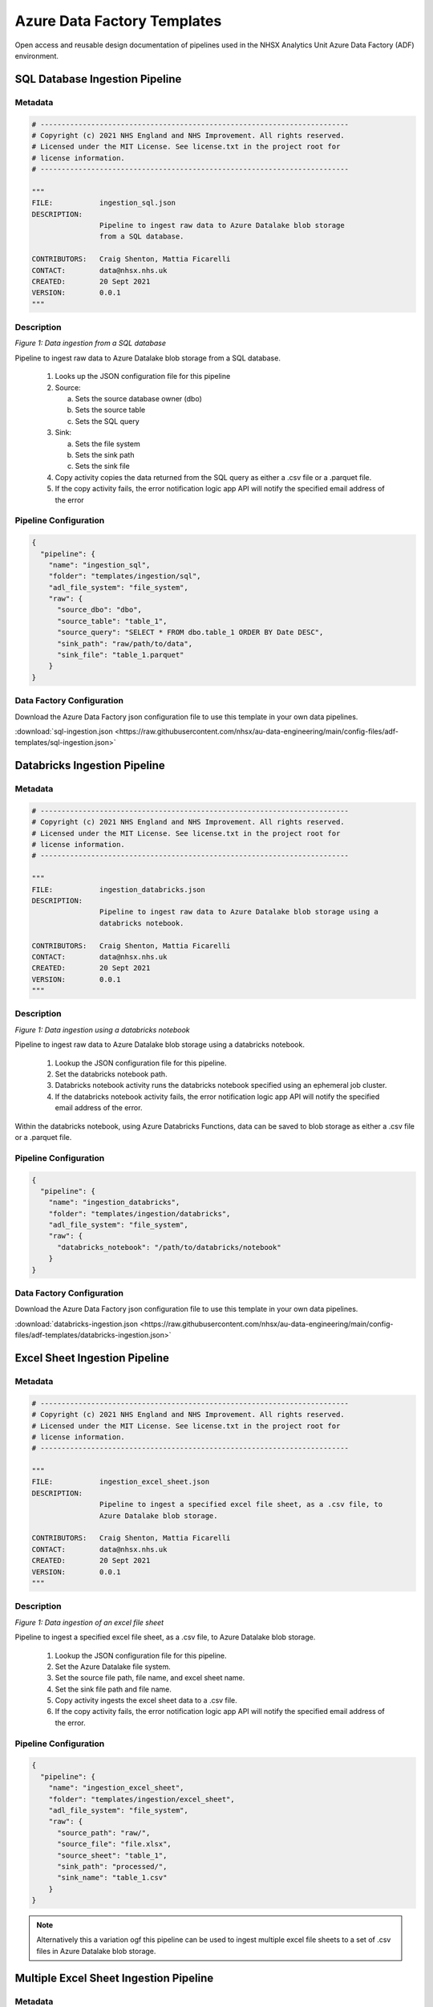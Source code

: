 ****************************
Azure Data Factory Templates 
****************************

Open access and reusable design documentation of pipelines used in the NHSX Analytics Unit Azure Data Factory (ADF) environment.

SQL Database Ingestion Pipeline
===============================

Metadata
--------

.. code:: python

    # -------------------------------------------------------------------------
    # Copyright (c) 2021 NHS England and NHS Improvement. All rights reserved.
    # Licensed under the MIT License. See license.txt in the project root for
    # license information.
    # -------------------------------------------------------------------------

    """
    FILE:           ingestion_sql.json
    DESCRIPTION:
                    Pipeline to ingest raw data to Azure Datalake blob storage
                    from a SQL database.

    CONTRIBUTORS:   Craig Shenton, Mattia Ficarelli
    CONTACT:        data@nhsx.nhs.uk
    CREATED:        20 Sept 2021
    VERSION:        0.0.1
    """

Description
-----------

.. image:: _static/img/pipeline_temps/sql-ingest.png
  :width: 600
  :alt: Data ingestion from a SQL database
*Figure 1: Data ingestion from a SQL database*

Pipeline to ingest raw data to Azure Datalake blob storage from a SQL database.

 1. Looks up the JSON configuration file for this pipeline
 2. Source:

    a. Sets the source database owner (dbo)
    b. Sets the source table
    c. Sets the SQL query

 3. Sink:

    a. Sets the file system
    b. Sets the sink path
    c. Sets the sink file

 4. Copy activity copies the data returned from the SQL query as either a .csv file or a .parquet file.
 5. If the copy activity fails, the error notification logic app API will notify the specified email address of the error

Pipeline Configuration
----------------------

.. code:: python

    {
      "pipeline": {
        "name": "ingestion_sql",
        "folder": "templates/ingestion/sql",
        "adl_file_system": "file_system",
        "raw": {
          "source_dbo": "dbo",
          "source_table": "table_1",
          "source_query": "SELECT * FROM dbo.table_1 ORDER BY Date DESC",
          "sink_path": "raw/path/to/data",
          "sink_file": "table_1.parquet"
        }
    }

Data Factory Configuration
--------------------------

Download the Azure Data Factory json configuration file to use this template in your own data pipelines.

:download:`sql-ingestion.json <https://raw.githubusercontent.com/nhsx/au-data-engineering/main/config-files/adf-templates/sql-ingestion.json>`

Databricks Ingestion Pipeline
===============================

Metadata
--------

.. code:: python

    # -------------------------------------------------------------------------
    # Copyright (c) 2021 NHS England and NHS Improvement. All rights reserved.
    # Licensed under the MIT License. See license.txt in the project root for
    # license information.
    # -------------------------------------------------------------------------

    """
    FILE:           ingestion_databricks.json
    DESCRIPTION:
                    Pipeline to ingest raw data to Azure Datalake blob storage using a 
                    databricks notebook.

    CONTRIBUTORS:   Craig Shenton, Mattia Ficarelli
    CONTACT:        data@nhsx.nhs.uk
    CREATED:        20 Sept 2021
    VERSION:        0.0.1
    """

Description
-----------

.. image:: _static/img/pipeline_temps/databricks/databricks.png
  :width: 600
  :alt: Data ingestion using a databricks notebook
*Figure 1: Data ingestion using a databricks notebook*

Pipeline to ingest raw data to Azure Datalake blob storage using a databricks notebook.

 1. Lookup the JSON configuration file for this pipeline.
 2. Set the databricks notebook path.
 3. Databricks notebook activity runs the databricks notebook specified using an ephemeral job cluster.
 4. If the databricks notebook activity fails, the error notification logic app API will notify the specified email address of the error.

Within the databricks notebook, using Azure Databricks Functions, data can be saved to blob storage as either a .csv file or a .parquet file.

Pipeline Configuration
----------------------

.. code:: python

    {
      "pipeline": {
        "name": "ingestion_databricks",
        "folder": "templates/ingestion/databricks",
        "adl_file_system": "file_system",
        "raw": {
          "databricks_notebook": "/path/to/databricks/notebook"
        }
    }

Data Factory Configuration
--------------------------

Download the Azure Data Factory json configuration file to use this template in your own data pipelines.

:download:`databricks-ingestion.json <https://raw.githubusercontent.com/nhsx/au-data-engineering/main/config-files/adf-templates/databricks-ingestion.json>`

Excel Sheet Ingestion Pipeline
===============================

Metadata
--------

.. code:: python

    # -------------------------------------------------------------------------
    # Copyright (c) 2021 NHS England and NHS Improvement. All rights reserved.
    # Licensed under the MIT License. See license.txt in the project root for
    # license information.
    # -------------------------------------------------------------------------

    """
    FILE:           ingestion_excel_sheet.json
    DESCRIPTION:
                    Pipeline to ingest a specified excel file sheet, as a .csv file, to 
                    Azure Datalake blob storage.

    CONTRIBUTORS:   Craig Shenton, Mattia Ficarelli
    CONTACT:        data@nhsx.nhs.uk
    CREATED:        20 Sept 2021
    VERSION:        0.0.1
    """

Description
-----------

.. image:: _static/img/pipeline_temps/excel_sheet_ingestion.png
  :width: 600
  :alt: Data ingestion of an excel file sheet
*Figure 1: Data ingestion of an excel file sheet*

Pipeline to ingest a specified excel file sheet, as a .csv file, to Azure Datalake blob storage.

 1. Lookup the JSON configuration file for this pipeline.
 2. Set the Azure Datalake file system.
 3. Set the source file path, file name, and excel sheet name.
 4. Set the sink file path and file name.
 5. Copy activity ingests the excel sheet data to a .csv file.
 6. If the copy activity fails, the error notification logic app API will notify the specified email address of the error.

Pipeline Configuration
----------------------

.. code:: python

    {
      "pipeline": {
        "name": "ingestion_excel_sheet",
        "folder": "templates/ingestion/excel_sheet",
        "adl_file_system": "file_system",
        "raw": {
          "source_path": "raw/",
          "source_file": "file.xlsx",
          "source_sheet": "table_1",
          "sink_path": "processed/",
          "sink_name": "table_1.csv"
        }
    }

.. note::
   Alternatively this a variation ogf this pipeline can be used to ingest multiple excel file sheets to a set of .csv files in Azure Datalake blob storage.

Multiple Excel Sheet Ingestion Pipeline
=======================================

Metadata
--------

.. code:: python

    # -------------------------------------------------------------------------
    # Copyright (c) 2021 NHS England and NHS Improvement. All rights reserved.
    # Licensed under the MIT License. See license.txt in the project root for
    # license information.
    # -------------------------------------------------------------------------

    """
    FILE:           ingestion_multiple_excel_sheets.json
    DESCRIPTION:
                    Pipeline to ingest multiple specified excel file sheets as .csv files 
                    to Azure Datalake blob storage.

    CONTRIBUTORS:   Craig Shenton, Mattia Ficarelli
    CONTACT:        data@nhsx.nhs.uk
    CREATED:        20 Sept 2021
    VERSION:        0.0.1
    """

Description
-----------

.. image:: _static/img/pipeline_temps/multiple_excel_sheet_ingestion.png
  :width: 600
  :alt: Data ingestion of multiple excel file sheets
*Figure 1: Data ingestion of multiple excel file sheets*

.. image:: _static/img/pipeline_temps/multiple_excel_sheet_ingestion_2.png
  :width: 600
  :alt: ForEach loop activities within pipeline
*Figure 2: ForEach loop activities within pipeline*

Pipeline to ingest multiple specified excel file sheets as .csv files to Azure Datalake blob storage.

 1. Looks up the JSON configuration file for this pipeline.
 2. Set the Azure Datalake file system.
 3. Set the source path to the folder containing the excel files.
 4. Set the sink path.
 5. Set an ``array`` variable containing the list of excel file metadata.
 6. ForEach loops over each excel file:

    a. Sets the source sheet and sink file.
    b. Copy activity ingests the excel sheet data and saves it as a .csv file.
    c. If the copy activity fails, the error notification logic app API will notify the specified email address of the error.

.. note::
   Copy activity has ‘File path type’ set to wildcard and the file name regex as ‘*.xlsx’ (excel) (see Figure 3).

.. image:: _static/img/pipeline_temps/multiple_excel_sheet_ingestion_3.png
  :width: 600
  :alt: Copy activity wildcard setup
*Figure 3: Copy activity wildcard setup*

Pipeline Configuration
----------------------

.. code:: python

    {
      "pipeline": {
        "name": "ingestion_multiple_excel_sheets",
        "folder": "templates/ingestion/multiple_excel_sheets",
        "adl_file_system": "file_system",
        "raw": {
          "source_path": "ingestion/",
          "sink_path": "raw/path/to/data",
          "sink_path": "processed/"
          "excel":[
				{
					"sink_file": "table_1.csv",
					"source_sheet": "sheet_1"
				},
				{
					"sink_file": "table_2.csv",
					"source_sheet": "sheet_2"
				},
				{
					"sink_file": "table_3.csv",
					"source_sheet": "sheet_3"
				}
			]
    }
  }

Data Factory Configuration
--------------------------

Download the Azure Data Factory json configuration file to use this template in your own data pipelines.

:download:`multiple-excel-sheet-ingestion.json <https://raw.githubusercontent.com/nhsx/au-data-engineering/main/config-files/adf-templates/multiple-excel-sheet-ingestion.json>`

Web URL Data Ingestion Pipeline
===============================

Metadata
--------

.. code:: python

    # -------------------------------------------------------------------------
    # Copyright (c) 2021 NHS England and NHS Improvement. All rights reserved.
    # Licensed under the MIT License. See license.txt in the project root for
    # license information.
    # -------------------------------------------------------------------------

    """
    FILE:           ingestion_web_url.json
    DESCRIPTION:
                    Pipeline to ingest data from a URL as a .csv file to 
                    Azure Datalake blob storage.

    CONTRIBUTORS:   Craig Shenton, Mattia Ficarelli
    CONTACT:        data@nhsx.nhs.uk
    CREATED:        20 Sept 2021
    VERSION:        0.0.1
    """

Description
-----------

.. image:: _static/img/pipeline_temps/web_url_ingestion.png
  :width: 600
  :alt: Data ingestion from a web URL
*Figure 1: Data ingestion from a web URL*

Pipeline to ingest data from a web URL as a .csv file to Azure Datalake blob storage.

 1. Lookup the JSON configuration file for this pipeline.
 2. Set the source URL.
 3. Set the file system.
 4. Set the sink path.
 5. Set the sink file.
 6. Copy activity copies the data returned from the URL as a .csv file. 
 7. If the copy activity fails, the error notification logic app API will notify the specified email address of the error.

Pipeline Configuration
----------------------

.. code:: python

    {
      "pipeline": {
        "name": "ingestion_web_url",
        "folder": "templates/ingestion/web_url",
        "adl_file_system": "file_system",
        "raw": {
          "source_url": "https://www.sourcedata.com",
          "sink_path": "raw/path/to/data",
          "sink_file": "table_1.csv"
        }
    }

Data Factory Configuration
--------------------------

Download the Azure Data Factory json configuration file to use this template in your own data pipelines.

:download:`web-url-ingestion.json <https://raw.githubusercontent.com/nhsx/au-data-engineering/main/config-files/adf-templates/web-url-ingestion.json>`

Azure Function App Ingestion Pipeline
=====================================

Metadata
--------

.. code:: python

    # -------------------------------------------------------------------------
    # Copyright (c) 2021 NHS England and NHS Improvement. All rights reserved.
    # Licensed under the MIT License. See license.txt in the project root for
    # license information.
    # -------------------------------------------------------------------------

    """
    FILE:           ingestion_function_app.json
    DESCRIPTION:
                    Pipeline to ingest raw data to Azure Datalake blob storage
                    using an Azure function app.

    CONTRIBUTORS:   Craig Shenton, Mattia Ficarelli
    CONTACT:        data@nhsx.nhs.uk
    CREATED:        20 Sept 2021
    VERSION:        0.0.1
    """

Description
-----------

.. image:: _static/img/pipeline_temps/function_app_ingestion.png
  :width: 600
  :alt: Data ingestion using an azure function app
*Figure 1: Data ingestion using an azure function app*

Pipeline to ingest raw to Azure Datalake blob storage using an Azure function app.

 1. Lookup the JSON configuration file for this pipeline.
 2. Set the Azure function app.
 3. Azure function app activity triggers the specified function app.
 4. If the Azure function app activity fails, the error notification logic app API will notify the specified email address of the error.

Within the Azure function app data can be saved to blob storage as either a .csv file or a .parquet file.

Pipeline Configuration
----------------------

.. code:: python

    {
      "pipeline": {
        "name": "ingestion_function_app",
        "folder": "templates/ingestion/function_app",
        "adl_file_system": "file_system",
        "raw": {
          "func_name": "azure_func_app"
        }
    }

Data Factory Configuration
--------------------------

Download the Azure Data Factory json configuration file to use this template in your own data pipelines.

:download:`function-app-ingestion.json <https://raw.githubusercontent.com/nhsx/au-data-engineering/main/config-files/adf-templates/function-app-ingestion.json>`

SharePoint Ingestion Pipeline
=============================

Metadata
--------

.. code:: python

    # -------------------------------------------------------------------------
    # Copyright (c) 2021 NHS England and NHS Improvement. All rights reserved.
    # Licensed under the MIT License. See license.txt in the project root for
    # license information.
    # -------------------------------------------------------------------------

    """
    FILE:           ingestion_sharepoint.json
    DESCRIPTION:
                    Pipeline to ingest a specified folder and files from Microsoft
                    SharePoint to Azure Datalake blob storage.

    CONTRIBUTORS:   Craig Shenton, Mattia Ficarelli
    CONTACT:        data@nhsx.nhs.uk
    CREATED:        20 Sept 2021
    VERSION:        0.0.1
    """

Description
-----------

.. image:: _static/img/pipeline_temps/sharepoint_ingestion.png
  :width: 600
  :alt: Data ingestion from microsoft sharepoint
*Figure 1: Data ingestion from microsoft sharepoint*

Pipeline to ingest a specified folder and files from Microsoft SharePoint to Azure Datalake blob storage.

 1. Lookup the JSON configuration file for this pipeline.
 2. Set the SharePoint file path and SharePoint logic app URL.
 3. Call the SharePoint logic app using a webhook that will send back a message once the file transfer is complete.
 4. If the logic app fails, the error notification logic app API will notify the specified email address of the error.

Pipeline Configuration
----------------------

.. code:: python

    {
      "pipeline": {
        "name": "ingestion_sharepoint",
        "folder": "templates/ingestion/sharepoint",
        "adl_file_system": "file_system",
        "raw": {
          "source_path": "...sharepoint/...",
          "logic_app_url": "https://...logic.azure.com/..."
        }
    }

Data Factory Configuration
--------------------------

Download the Azure Data Factory json configuration file to use this template in your own data pipelines.

:download:`sharepoint-ingestion.json <https://raw.githubusercontent.com/nhsx/au-data-engineering/main/config-files/adf-templates/sharepoint-ingestion.json>`

Databricks Processing Pipeline
===============================

Metadata
--------

.. code:: python

    # -------------------------------------------------------------------------
    # Copyright (c) 2021 NHS England and NHS Improvement. All rights reserved.
    # Licensed under the MIT License. See license.txt in the project root for
    # license information.
    # -------------------------------------------------------------------------

    """
    FILE:           processing_databricks.json
    DESCRIPTION:
                    Pipeline to process data from a folder in Azure Datalake 
                    blob storage using a databricks notebook.

    CONTRIBUTORS:   Craig Shenton, Mattia Ficarelli
    CONTACT:        data@nhsx.nhs.uk
    CREATED:        23 Sept 2021
    VERSION:        0.0.1
    """

Description
-----------

.. image:: _static/img/pipeline_temps/databricks/databricks.png
  :width: 600
  :alt: Data processing using a Databricks notebook
*Figure 1: Data processing using a Databricks notebook*

Pipeline to process data from a folder in Azure Datalake blob storage using a databricks notebook

 1. Lookup the JSON configuration file for this pipeline.
 2. Set the databricks notebook path.
 3. Databricks notebook activity runs the databricks notebook specified using an ephemeral job cluster.
 4. If the databricks notebook activity fails, the error notification logic app API will notify the specified email address of the error.

Pipeline Configuration
----------------------

.. code:: python

    {
      "pipeline": {
        "name": "processing_databricks",
        "folder": "templates/processing/databricks",
        "project": {
          "databricks_notebook": "/path/to/databricks/notebook"
        }
    }

Databricks Orchestration
------------------------
.. note::
   Alternatively this pipeline can be used to trigger an orchestrator databricks notebook which in turn runs a series of data processing notebooks.

.. code:: python

    {
      "pipeline": {
        "name": "processing_databricks",
        "folder": "templates/processing/databricks_orchestrator",
        "project": {
          "databricks_orchestrator_notebook": "/path/to/databricks/orchestrator_notebook"
          "databricks":[    
              {
            "sink_path": "path/to/processed/data",
            "sink_file": "file_1.csv",
            "databricks_notebook": "/path/to/databricks/processing_notebook1"
            },    
              {
            "sink_path": "path/to/processed/data",
            "sink_file": "file_2.csv",
            "databricks_notebook": "/path/to/databricks/processing_notebook2"
            },
        }
    }

Python code to sequentially run databricks notebook paths specified in a JSON config file from a databricks orchestrator notebook.

.. code:: python

    #Squentially run datbricks notebooks
    for index, item in enumerate(config_JSON['pipeline']['project']['databricks']): 
        notebook = config_JSON['pipeline']['project']['databricks'][index]['databricks_notebook']
        dbutils.notebook.run(notebook, 120)
      except Exception as e:
        print(e)

Data Factory Configuration
--------------------------

Download the Azure Data Factory json configuration file to use this template in your own data pipelines.

:download:`processing-databricks.json <https://raw.githubusercontent.com/nhsx/au-data-engineering/main/config-files/adf-templates/databricks-processing.json>`

Azure Function App Processing Pipeline
======================================

Metadata
--------

.. code:: python

    # -------------------------------------------------------------------------
    # Copyright (c) 2021 NHS England and NHS Improvement. All rights reserved.
    # Licensed under the MIT License. See license.txt in the project root for
    # license information.
    # -------------------------------------------------------------------------

    """
    FILE:           processing_function_app.json
    DESCRIPTION:
                    Pipeline to process data to time-stamped folder in 
                    Azure Datalake blob storage using an Azure function app.

    CONTRIBUTORS:   Craig Shenton, Mattia Ficarelli
    CONTACT:        data@nhsx.nhs.uk
    CREATED:        20 Sept 2021
    VERSION:        0.0.1
    """

Description
-----------

.. image:: _static/img/pipeline_temps/function_app_processing.png
  :width: 600
  :alt: Data processing using an azure function app
*Figure 1: Data processing using an azure function app*

.. note::
   This pipeline is designed to allow for raw data to be ingested and then appended onto an existing table with historical data.

Pipeline to process data to time-stamped folder in Azure Datalake blob storage using an Azure function app.

 1. Lookup the JSON configuration file for this pipeline.
 2. Set the source path (of the data to be processed).
 3. Set the file system.
 4. Set the Azure function app.
 5. Use the ‘laterFolder’ utility to find and save the latest folder in the source path.
 6. If the ‘laterFolder’ utility fails, the error notification logic app API will notify the specified email address of the error.
 7. Lookup the latest folder.
 8. Set the latest folder.
 9. Set the JSON Body for the Azure function app.
 10. Run the Azure function app activity.
 11. If the Azure function app activity fails, the error notification logic app API will notify the specified email address of the error.

Within the Azure function app data can be saved to blob storage as either a .csv file or a .parquet file.

Pipeline Configuration
----------------------

.. code:: python

    {
      "pipeline": {
        "name": "processing_function_app",
        "folder": "templates/processing/function_app",
        "adl_file_system": "file_system",
        "project": {
          "func_name": "azure_func_app",
          "source_path": "raw/historical/data/source"
        }
    }

Data Factory Configuration
--------------------------

Download the Azure Data Factory json configuration file to use this template in your own data pipelines.

:download:`function-app-processing.json <https://raw.githubusercontent.com/nhsx/au-data-engineering/main/config-files/adf-templates/function-app-processing.json>`

Multiple Azure Function Apps Processing Pipeline
================================================

Metadata
--------

.. code:: python

    # -------------------------------------------------------------------------
    # Copyright (c) 2021 NHS England and NHS Improvement. All rights reserved.
    # Licensed under the MIT License. See license.txt in the project root for
    # license information.
    # -------------------------------------------------------------------------

    """
    FILE:           processing_multiple_function_apps.json
    DESCRIPTION:
                    Pipeline to process data to time-stamped folders in 
                    Azure Datalake blob storage using multiple Azure function apps.

    CONTRIBUTORS:   Craig Shenton, Mattia Ficarelli
    CONTACT:        data@nhsx.nhs.uk
    CREATED:        20 Sept 2021
    VERSION:        0.0.1
    """

Description
-----------

.. image:: _static/img/pipeline_temps/multiple_function_app_processing.png
  :width: 600
  :alt: Data processing using multiple azure function apps
*Figure 1: Data processing using multiple azure function apps*

.. image:: _static/img/pipeline_temps/multiple_function_app_processing_2.png
  :width: 600
  :alt: ForEach loop activities within pipeline
*Figure 2: ForEach loop activities within pipeline*

.. note::
   This pipeline allows for multiple different processed data files to be generated from the same data source during a pipeline run by using multiple function apps running sequentially. 

Pipeline to process data to time-stamped folder in Azure Datalake blob storage using multiple Azure function apps.

 1. Lookup the JSON configuration file for this pipeline.
 2. Set the source path (of the data to be processed).
 3. Set the file system.
 4. Set the Azure function app.
 5. Use the ‘laterFolder’ utility to find and save the latest folder in the source path.
 6. If the ‘laterFolder’ utility fails, the error notification logic app API will notify the specified email address of the error.
 7. Lookup the latest folder.
 8. Set the latest folder.
 9. Set the JSON Body for the Azure function app.
 10. Set an ``array`` variable containing the list of Azure function apps to be run.
 11. ForEach loops over each azure function:
 
    a. Runs the Azure function app activity.
    b. If the Azure function app activity fails, the error notification logic app API will notify the specified email address of the error.

Within the Azure function app data can be saved to blob storage as either a .csv file or a .parquet file.

Pipeline Configuration
----------------------

.. code:: python

    {
      "pipeline": {
        "name": "processing_function_app",
        "folder": "templates/processing/function_app",
        "adl_file_system": "file_system",
        "project": {
          "functions": [
            {"func_name": "azure_func_app_1"},
            {"func_name": "azure_func_app_2"},
            {"func_name": "azure_func_app_3"}
			    ],
          "source_path": "raw/historical/data/source"
        }
    }

Data Factory Configuration
--------------------------

Download the Azure Data Factory json configuration file to use this template in your own data pipelines.

:download:`multiple-function-app-processing.json <https://raw.githubusercontent.com/nhsx/au-data-engineering/main/config-files/adf-templates/multiple-function-app-processing.json>`

Copying A .CSV File Processing Pipeline
=======================================

Metadata
--------

.. code:: python

    # -------------------------------------------------------------------------
    # Copyright (c) 2021 NHS England and NHS Improvement. All rights reserved.
    # Licensed under the MIT License. See license.txt in the project root for
    # license information.
    # -------------------------------------------------------------------------

    """
    FILE:           processing_csv_file.json
    DESCRIPTION:
                    Pipeline to copy a .csv file in a time-stamped folder 
                    between directories in Azure Datalake blob storage.

    CONTRIBUTORS:   Craig Shenton, Mattia Ficarelli
    CONTACT:        data@nhsx.nhs.uk
    CREATED:        20 Sept 2021
    VERSION:        0.0.1
    """

Description
-----------

.. image:: _static/img/pipeline_temps/csv_file_processing.png
  :width: 600
  :alt: Copying a .csv file between Azure Datalake directories
*Figure 1: Copying a .csv file between Azure Datalake directories*

Pipeline to copy a .csv file in a time-stamped folder between directories in Azure Datalake blob storage

 1. Lookup the JSON configuration file for this pipeline.
 2. Set the Azure Datalake file system
 3. Set the source path and source file name.
 4. Set the sink path and sink file name.
 5. Use the ‘laterFolder’ utility to find and save the latest folder in the source path.
 6. If the ‘laterFolder’ utility fails, the error notification logic app API will notify the specified email address of the error.
 7. Lookup the latest folder.
 8. Set the latest folder.
 9. Copy activity copies the .csv file between the Datalake directories.
 10. If the copy activity fails, the error notification logic app API will notify the specified email address of the error.

Pipeline Configuration
----------------------

.. code:: python

    {
      "pipeline": {
        "name": "processing_csv_file",
        "folder": "templates/processing/csv_file",
        "adl_file_system": "file_system",
        "project": {
          "source_path": "raw/",
          "source_name": "file.csv",
          "sink_path": "proc/",
          "sink_name": "file_copy.csv"
        }
    }

Data Factory Configuration
--------------------------

Download the Azure Data Factory json configuration file to use this template in your own data pipelines.

:download:`csv-file-processing.json <https://raw.githubusercontent.com/nhsx/au-data-engineering/main/config-files/adf-templates/csv-file-processing.json>`